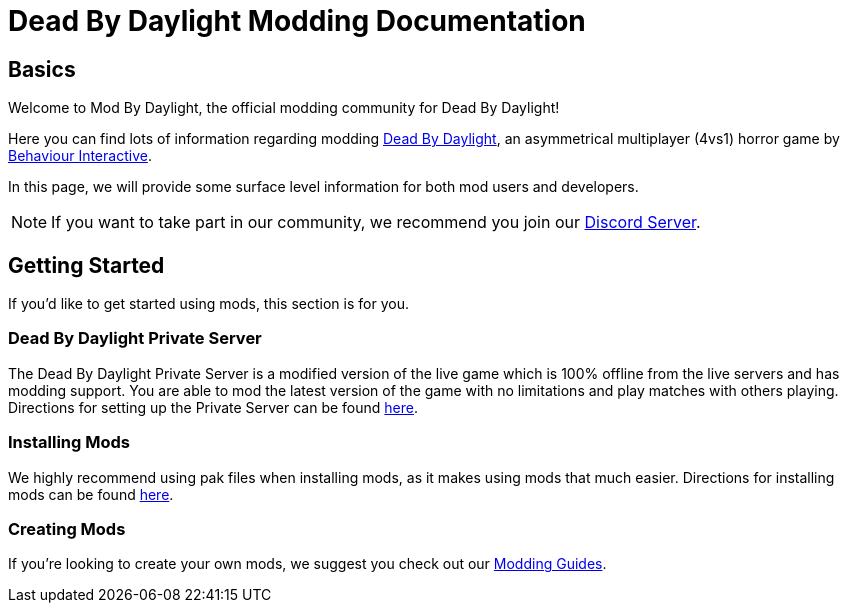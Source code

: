 = Dead By Daylight Modding Documentation

== Basics

Welcome to Mod By Daylight, the official modding community for Dead By Daylight!

Here you can find lots of information regarding modding https://deadbydaylight.com/[Dead By Daylight], an asymmetrical multiplayer (4vs1) horror game by https://www.bhvr.com/[Behaviour Interactive].

In this page, we will provide some surface level information for both mod users and developers.

[NOTE]
====
If you want to take part in our community, we recommend you join our https://discord.gg/mbd[Discord Server].
====

== Getting Started

If you'd like to get started using mods, this section is for you.

=== Dead By Daylight Private Server

The Dead By Daylight Private Server is a modified version of the live game which is 100% offline from the live servers and has modding support. You are able to mod the latest version of the game with no limitations and play matches with others playing. Directions for setting up the Private Server can be found xref:PrivateServer/index.adoc[here].

=== Installing Mods

We highly recommend using pak files when installing mods, as it makes using mods that much easier. Directions for installing mods can be found xref:PrivateServer/ModInstallation.adoc[here].

=== Creating Mods

If you're looking to create your own mods, we suggest you check out our xref:Development/ModdingGuides/index.adoc[Modding Guides].